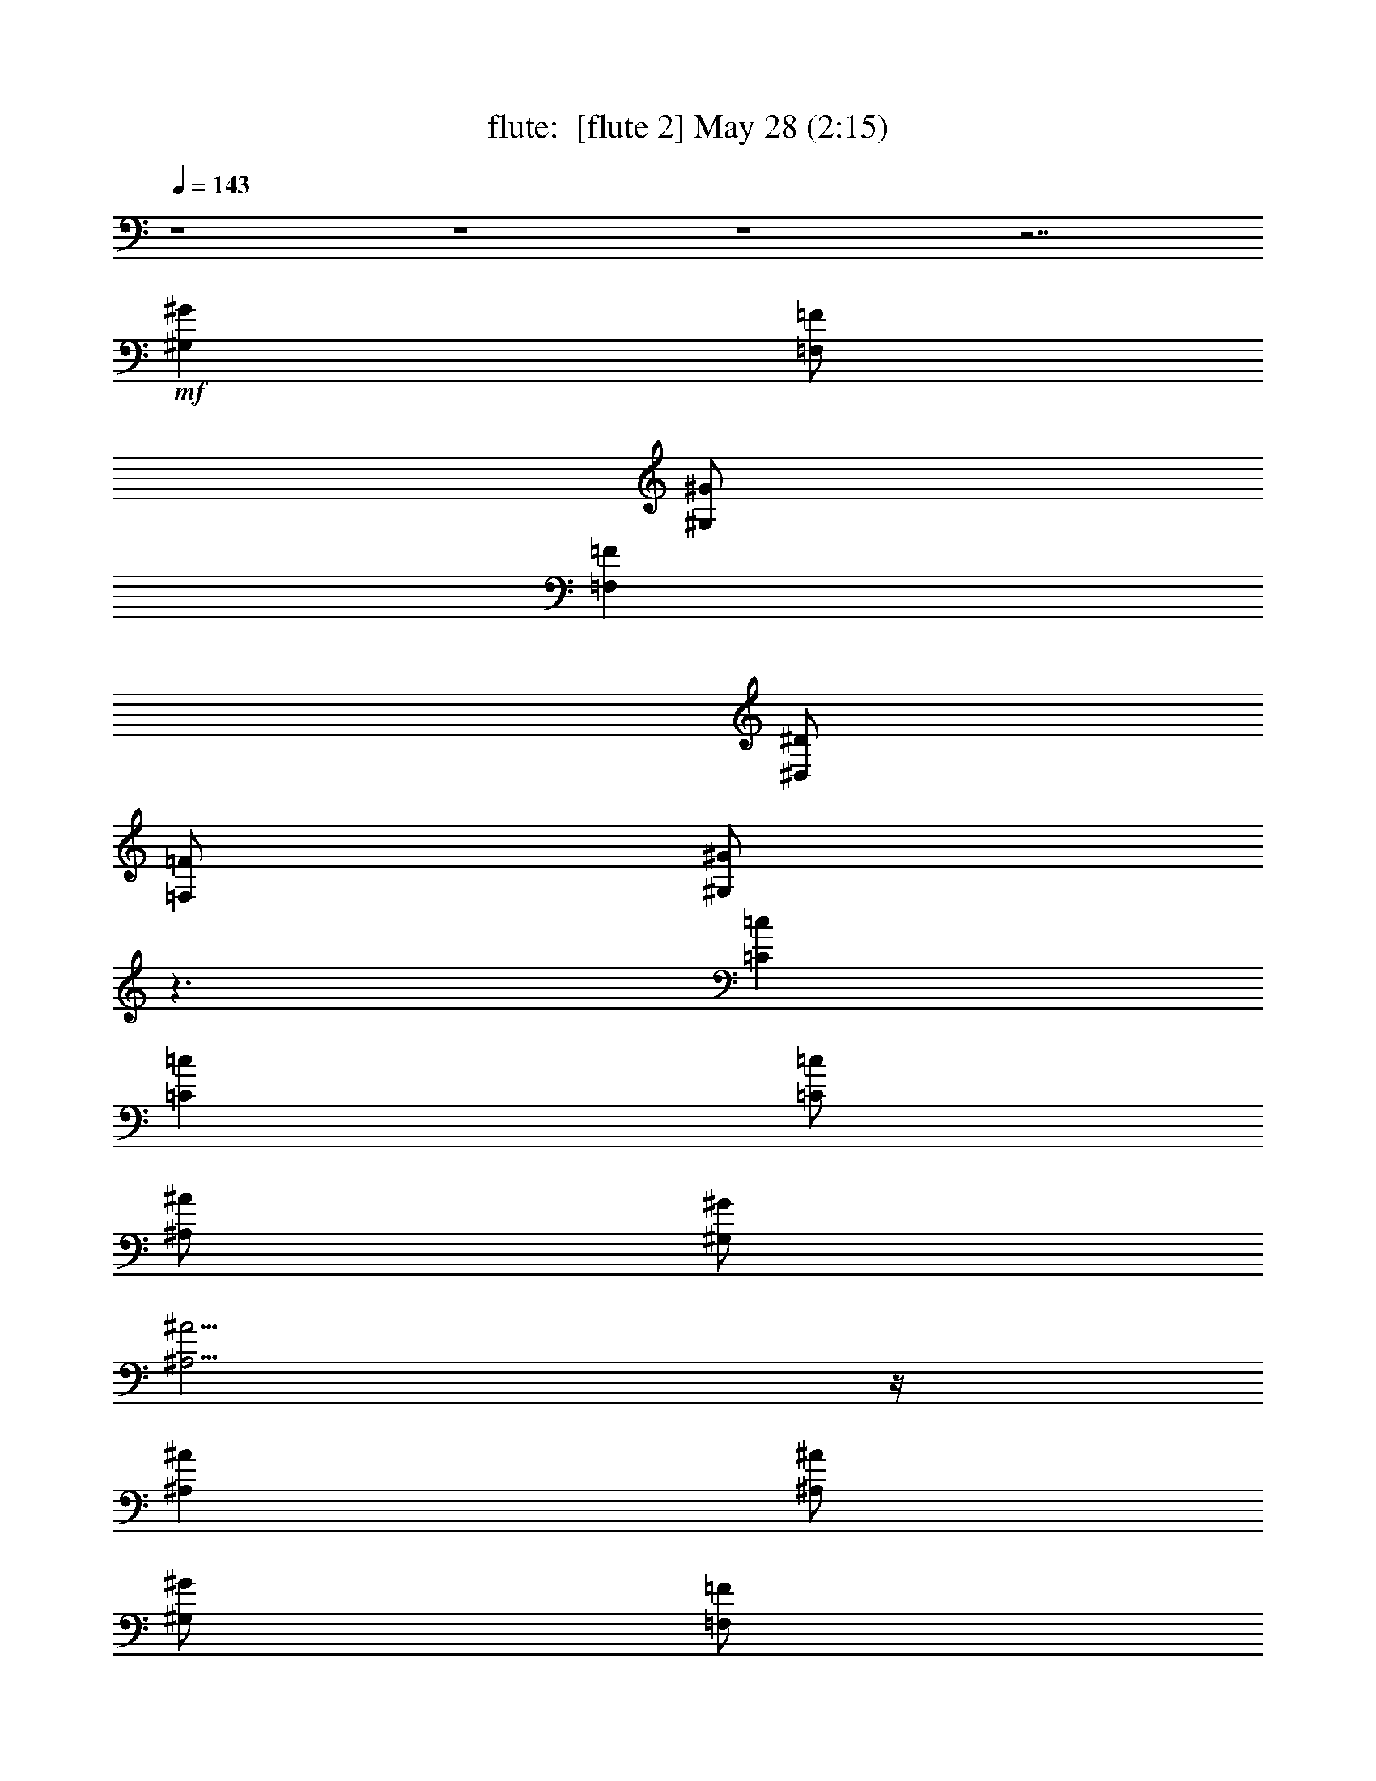 %  
%  conversion by morganfey
%  http://fefeconv.mirar.org/?filter_user=morganfey&view=all
%  28 May 7:48
%  using Firefern's ABC converter
%  
%  Artist: 
%  Mood: unknown
%  
%  Playing multipart files:
%    /play <filename> <part> sync
%  example:
%  pippin does:  /play weargreen 2 sync
%  samwise does: /play weargreen 3 sync
%  pippin does:  /playstart
%  
%  If you want to play a solo piece, skip the sync and it will start without /playstart.
%  
%  
%  Recommended solo or ensemble configurations (instrument/file):
%  duo: flute/danielf:2 - lute/danielf:6
%  quartet: flute/danielf:1 - bagpipe/danielf:3 - horn/danielf:4 - lute/danielf:5
%  

X:2
T: flute:  [flute 2] May 28 (2:15)
Z: Transcribed by Firefern's ABC sequencer
%  Transcribed for Lord of the Rings Online playing
%  Transpose: 0 (0 octaves)
%  Tempo factor: 100%
L: 1/4
K: C
Q: 1/4=143
z4 z4 z4 z7/2
+mf+ [^G,^G]
[=F,/2=F/2]
[^G,/2^G/2]
[=F,=F]
[^D,/2^D/2]
[=F,/2=F/2]
[^G,/2^G/2]
z3/2
[=C=c]
[=C=c]
[=C/2=c/2]
[^A,/2^A/2]
[^G,/2^G/2]
[^A,5/4^A5/4]
z/4
[^A,^A]
[^A,/2^A/2]
[^G,/2^G/2]
[=F,/2=F/2]
[^G,5/4^G5/4]
z/4
[=F,=F]
[^G,^G]
[=F,/2=F/2]
[^G,/2^G/2]
[=F,=F]
[^D,/2^D/2]
[=F,/2=F/2]
[^G,/2^G/2]
z3/2
[=C=c]
[=C5/4=c5/4]
z/4
[^G,3/4^G3/4]
z/4
[=C/2=c/2]
[^A,^A]
[=F,/2=F/2]
[^G,3/4^G3/4]
z/4
[^G,/2^G/2]
[=F,9/4=F9/4]
z3/4
[^G,^G]
[=F,/2=F/2]
[^G,/2^G/2]
[=F,=F]
[^D,/2^D/2]
[=F,/2=F/2]
[^G,/2^G/2]
z3/2
[=C=c]
[=C=c]
[=C/2=c/2]
[^A,/2^A/2]
[^G,/2^G/2]
[^A,5/4^A5/4]
z/4
[^A,^A]
[^A,/2^A/2]
[^G,/2^G/2]
[=F,/2=F/2]
[^G,5/4^G5/4]
z/4
[=F,=F]
[^G,^G]
[=F,/2=F/2]
[^G,/2^G/2]
[=F,=F]
[^D,/2^D/2]
[=F,/2=F/2]
[^G,/2^G/2]
z3/2
[=C=c]
[=C5/4=c5/4]
z/4
[^G,3/4^G3/4]
z/4
[=C/2=c/2]
[^A,^A]
[=F,/2=F/2]
[^G,3/4^G3/4]
z/4
[^G,/2^G/2]
[=F,/2=F/2-]
[=F,7/4=F7/4]
z5/4
=F,3/4
z/4
[^A,=F-^A-^c-]
[^A,=F-^A-^c-]
[^A,-=F-^A-^c-]
[^G,/2^A,/2-=F/2-^A/2-^c/2-]
[^G,/2^A,/2=F/2-^A/2-^c/2-]
[^A,3/2=F3/2-^A3/2-^c3/2-]
[^A,3/2=F3/2-^A3/2-^c3/2-]
[^A,3/4=F3/4^A3/4^c3/4]
z/4
[^G,=F-^G-=c-]
[^G,-=F-^G-=c-]
[^G,/2-B,/2=F/2-^G/2-=c/2-]
[^G,/2^A,/2=F/2-^G/2-=c/2-]
[^G,/2-=F/2-^G/2-=c/2-]
[=F,9/4^G,9/4-=F9/4-^G9/4-=c9/4-]
[^G,5/4-=F5/4-^G5/4-=c5/4-]
[=F,3/4^G,3/4=F3/4^G3/4=c3/4]
z/4
[^A,=F-^A-^c-]
[^A,=F-^A-^c-]
[^A,-=F-^A-^c-]
[^G,3/4^A,3/4-=F3/4-^A3/4-^c3/4-]
[^A,/4=F/4-^A/4-^c/4-]
[^A,3/2=F3/2-^A3/2-^c3/2-]
[^A,3/2-=F3/2-^A3/2-^c3/2-]
[^G,3/4^A,3/4=F3/4^A3/4^c3/4]
z/4
[=C3/4E3/4=G3/4=c3/4]
z/4
=C3/4
z/4
=C3/4
=C/2
z/4
=C/2
=C7/4
z3/4
[^G,^G]
[=F,/2=F/2]
[^G,/2^G/2]
[=F,=F]
[^D,/2^D/2]
[=F,/2=F/2]
[^G,/2^G/2]
z3/2
[=C=c]
[=C=c]
[=C/2=c/2]
[^A,/2^A/2]
[^G,/2^G/2]
[^A,5/4^A5/4]
z/4
[^A,^A]
[^A,/2^A/2]
[^G,/2^G/2]
[=F,/2=F/2]
[^G,5/4^G5/4]
z/4
[=F,=F]
[^G,^G]
[=F,/2=F/2]
[^G,/2^G/2]
[=F,=F]
[^D,/2^D/2]
[=F,/2=F/2]
[^G,/2^G/2]
z3/2
[=C=c]
[=C5/4=c5/4]
z/4
[^G,3/4^G3/4]
z/4
[=C/2=c/2]
[^A,^A]
[=F,/2=F/2]
[^G,3/4^G3/4]
z/4
[^G,/2^G/2]
[=F,/2=F/2]
[=F,7/4=F7/4]
z5/4
=F/2
=F/2
[^A,3/4-^C3/4-^A3/4]
[^A,/4-^C/4-]
[^A,3/4-^C3/4-^A3/4]
[^A,/4-^C/4-]
[^A,3/4-^C3/4-^A3/4]
[^A,/4-^C/4-]
[^A,/2-^C/2-^G/2]
[^A,/2-^C/2-^G/2]
[^A,/2-^C/2-^A/2]
[^A,-^C-^A]
[^A,5/4-^C5/4-^A5/4]
[^A,/4-^C/4-]
[^A,3/4^C3/4^A3/4]
z/4
[^G,3/4-=C3/4-^G3/4]
[^G,/4-=C/4-]
[^G,3/4-=C3/4-^G3/4]
[^G,/4-=C/4-]
[^G,/2-=C/2-B/2]
[^G,/2-=C/2-^A/2]
[^G,/2-=C/2-^G/2]
[^G,9/4-=C9/4-=F9/4]
[^G,5/4-=C5/4-]
[^G,3/4=C3/4=F3/4]
z/4
[^A,3/4-^C3/4-^A3/4]
[^A,/4-^C/4-]
[^A,3/4-^C3/4-^A3/4]
[^A,/4-^C/4-]
[^A,3/4-^C3/4-^A3/4]
[^A,/4-^C/4-]
[^A,3/4^C3/4^G3/4]
z/4
[=G,/2-^A,/2-^A/2]
[=G,3/4^A,3/4^A3/4-]
^A/4
[^A,/2^C/2^A/2-]
[^C3/4^A3/4]
z/4
[^G,3/4^G3/4]
z/4
[=C3/4=c3/4]
z/4
[=C3/4=c3/4]
z/4
[=C3/4=c3/4]
[=C/2=c/2]
z/4
[=C/2=c/2]
[=C7/4=c7/4]
z3/4
[^G,^G]
[=F,/2=F/2]
[^G,/2^G/2]
[=F,=F]
[^D,/2^D/2]
[=F,/2=F/2]
[^G,/2^G/2]
z3/2
[=C=c]
[=C=c]
[=C/2=c/2]
[^A,/2^A/2]
[^G,/2^G/2]
[^A,5/4^A5/4]
z/4
[^A,^A]
[^A,/2^A/2]
[^G,/2^G/2]
[=F,/2=F/2]
[^G,5/4^G5/4]
z/4
[=F,=F]
[^G,^G]
[=F,/2=F/2]
[^G,/2^G/2]
[=F,=F]
[^D,/2^D/2]
[=F,/2=F/2]
[^G,/2^G/2]
z3/2
[=C=c]
[=C5/4=c5/4]
z/4
[^G,3/4^G3/4]
z/4
[=C/2=c/2]
[^A,^A]
[=F,/2=F/2]
[^G,3/4^G3/4]
z/4
[^G,/2^G/2]
[=F,/2=F/2]
[=F,7/4=F7/4]
z5/4
[=C/2=c/2]
[=C/2=c/2]
[^C3/4=F3/4^A3/4^c3/4=f3/4]
z/4
[^C3/4=F3/4^A3/4^c3/4=f3/4]
z/4
[^C3/4=F3/4^A3/4^c3/4=f3/4]
[^C/4=F/4^A/4^c/4=f/4]
[^C3/4=F3/4^A3/4^c3/4=f3/4]
[^C/4=F/4^A/4^c/4=f/4]
[^C/2=F/2^A/2^c/2=f/2]
[^C5/4=F5/4^A5/4^c5/4=f5/4]
z/4
[^C7/4=F7/4^A7/4^c7/4=f7/4]
z/4
[=C/2=c/2]
[=C/2=c/2]
[=C/2=c/2]
[=C/2=c/2]
[=C/2=c/2]
[^A,/2^A/2]
[^G,/2^G/2]
[=F,/2=F/2]
[^G,7/4^G7/4]
z3/4
[=F,=F]
[=F,/2=F/2]
[^C3/4=F3/4^A3/4^c3/4=f3/4]
z/4
[^C3/4=F3/4^A3/4^c3/4=f3/4]
z/4
[^C/2=F/2^A/2^c/2=f/2]
[^C/2=F/2^A/2^c/2=f/2]
[^C/2=F/2^A/2^c/2=f/2]
[^C/2=F/2^A/2^c/2=f/2]
[^C3/4=F3/4^A3/4^c3/4=f3/4]
[^C/2=F/2^A/2^c/2=f/2]
z/4
[^C/2=F/2^A/2^c/2=f/2]
[^C/2=F/2^A/2^c/2=f/2]
[^C/2=F/2^A/2^c/2=f/2]
z/2
[^C/2=F/2^A/2^c/2=f/2]
[=C3/4=c3/4]
z/4
[=C3/4=c3/4]
z/4
[=C3/4=c3/4]
[=C/2=c/2]
z/4
[=C/2=c/2]
[=C7/4=c7/4]
z3/4
[^G,^G]
[=F,/2=F/2]
[^G,/2^G/2]
[=F,=F]
[^D,/2^D/2]
[=F,/2=F/2]
[^G,/2^G/2]
z3/2
[=C=c]
[=C=c]
[=C/2=c/2]
[^A,/2^A/2]
[^G,/2^G/2]
[^A,5/4^A5/4]
z/4
[^A,^A]
[^A,/2^A/2]
[^G,/2^G/2]
[=F,/2=F/2]
[^G,5/4^G5/4]
z/4
[=F,=F]
[^G,^G]
[=F,/2=F/2]
[^G,/2^G/2]
[=F,=F]
[^D,/2^D/2]
[=F,/2=F/2]
[^G,/2^G/2]
z3/2
[=C=c]
[=C5/4=c5/4]
z/4
[^G,3/4^G3/4]
z/4
[=C/2=c/2]
[^A,^A]
[=F,/2=F/2]
[^G,3/4^G3/4]
z/4
[^G,/2^G/2]
[=F,9/4=F9/4]
z3/4
[^G,^G]
[=F,/2=F/2]
[^G,/2^G/2]
[=F,=F]
[^D,/2^D/2]
[=F,/2=F/2]
[^G,/2^G/2]
z3/2
[=C=c]
[=C=c]
[=C/2=c/2]
[^A,/2^A/2]
[^G,/2^G/2]
[^A,5/4^A5/4]
z/4
[^A,^A]
[^A,/2^A/2]
[^G,/2^G/2]
[=F,/2=F/2]
[^G,5/4^G5/4]
z/4
[=F,=F]
[^G,^G]
[=F,/2=F/2]
[^G,/2^G/2]
[=F,=F]
[^D,/2^D/2]
[=F,/2=F/2]
[^G,/2^G/2]
z3/2
[=C=c]
[=C5/4=c5/4]
z/4
[^G,3/4^G3/4]
z/4
[=C7/4=c7/4]
z/4
[^A,7/4^A7/4]
z/4
[^G,3/4^G3/4]
z/4
[=F,3/4=F3/4]
z/4
[^G,7/4^G7/4]
z/4
[=F,8=F8]
[=F,31/4=F31/4]


X:6
T: lute:  [lute 2] May 28 (2:15)
Z: Transcribed by Firefern's ABC sequencer
%  Transcribed for Lord of the Rings Online playing
%  Transpose: 0 (0 octaves)
%  Tempo factor: 100%
L: 1/4
K: C
Q: 1/4=143
z
+ff+ [=F,3/4=F3/4]
z/4
[^G3/4=c3/4=f3/4]
z/4
=C3/4
z/4
[^G3/4=c3/4=f3/4]
z/4
[=F,3/4=F3/4]
z/4
[^G3/4=c3/4=f3/4]
z/4
=C3/4
z/4
[^G3/4=c3/4=f3/4]
z/4
[=F,3/4=F3/4]
z/4
[^G3/4=c3/4=f3/4]
z/4
=C3/4
z/4
[^G3/4=c3/4=f3/4]
z/4
[=F,3/4=F3/4]
z/4
[^G3/4=c3/4=f3/4]
z/4
=C3/4
z/4
[^G3/4=c3/4=f3/4]
z/4
[=F,3/4=F3/4]
z/4
[^G3/4=c3/4=f3/4]
z/4
=C3/4
z/4
[^G3/4=c3/4=f3/4]
z/4
[=F,3/4=F3/4]
z/4
[^G3/4=c3/4=f3/4]
z/4
=C3/4
z/4
[^G3/4=c3/4=f3/4]
z/4
^A,3/4
z/4
[=F3/4^A3/4^c3/4=f3/4]
z/4
=F3/4
z/4
[=F3/4^A3/4^c3/4=f3/4]
z/4
[=F,3/4=F3/4]
z/4
[^G3/4=c3/4=f3/4]
z/4
=C3/4
z/4
[^G3/4=c3/4=f3/4]
z/4
[=F,3/4=F3/4]
z/4
[^G3/4=c3/4=f3/4]
z/4
=C3/4
z/4
[^G3/4=c3/4=f3/4]
z/4
[=F,3/4=F3/4]
z/4
[^G3/4=c3/4=f3/4]
z/4
=C3/4
z/4
[^G3/4=c3/4=f3/4]
z/4
[=C,3/4=C3/4]
z/4
[=c3/4=f3/4^g3/4]
z/4
[=C,3/4=C3/4]
z/4
[=c3/4e3/4^g3/4]
z/4
[=F,3/4=F3/4]
z/4
[^G3/4=c3/4=f3/4]
z/4
=C3/4
z/4
[^G3/4=c3/4=f3/4]
z/4
[=F,3/4=F3/4]
z/4
[^G3/4=c3/4=f3/4]
z/4
=C3/4
z/4
[^G3/4=c3/4=f3/4]
z/4
[=F,3/4=F3/4]
z/4
[^G3/4=c3/4=f3/4]
z/4
=C3/4
z/4
[^G3/4=c3/4=f3/4]
z/4
^A,3/4
z/4
[=F3/4^A3/4^c3/4=f3/4]
z/4
=F3/4
z/4
[=F3/4^A3/4^c3/4=f3/4]
z/4
[=F,3/4=F3/4]
z/4
[^G3/4=c3/4=f3/4]
z/4
=C3/4
z/4
[^G3/4=c3/4=f3/4]
z/4
[=F,3/4=F3/4]
z/4
[^G3/4=c3/4=f3/4]
z/4
=C3/4
z/4
[^G3/4=c3/4=f3/4]
z/4
[=F,3/4=F3/4]
z/4
[^G3/4=c3/4=f3/4]
z/4
=C3/4
z/4
[^G3/4=c3/4=f3/4]
z/4
[=C,3/4=C3/4]
z/4
[=c3/4=f3/4^g3/4]
z/4
[=C,3/4=C3/4]
z/4
[=c3/4e3/4^g3/4]
z/4
[=F,3/4=F3/4]
z/4
[^G3/4=c3/4=f3/4]
z/4
=C3/4
z/4
[^G3/4=c3/4=f3/4]
z/4
^A,3/4
z/4
[=F3/4^A3/4^c3/4=f3/4]
z/4
=F3/4
z/4
[=F3/4^A3/4^c3/4=f3/4]
z/4
^A,3/4
z/4
[=F3/4^A3/4^c3/4=f3/4]
z/4
=F3/4
z/4
[=F3/4^A3/4^c3/4=f3/4]
z/4
[=F,3/4=F3/4]
z/4
[^G3/4=c3/4=f3/4]
z/4
=C3/4
z/4
[^G3/4=c3/4=f3/4]
z/4
[=F,3/4=F3/4]
z/4
[^G3/4=c3/4=f3/4]
z/4
=C3/4
z/4
[^G3/4=c3/4=f3/4]
z/4
^A,3/4
z/4
[=F3/4^A3/4^c3/4=f3/4]
z/4
=F3/4
z/4
[=F3/4^A3/4^c3/4=f3/4]
z/4
^A,3/4
z/4
[=F3/4^A3/4^c3/4=f3/4]
z/4
=F3/4
z/4
[=F3/4^A3/4^c3/4=f3/4]
z/4
[=C,3/4=C3/4=c3/4e3/4=g3/4=c'3/4]
z4 z13/4
[=F,3/4=F3/4]
z/4
[^G3/4=c3/4=f3/4]
z/4
=C3/4
z/4
[^G3/4=c3/4=f3/4]
z/4
[=F,3/4=F3/4]
z/4
[^G3/4=c3/4=f3/4]
z/4
=C3/4
z/4
[^G3/4=c3/4=f3/4]
z/4
^A,3/4
z/4
[=F3/4^A3/4^c3/4=f3/4]
z/4
=F3/4
z/4
[=F3/4^A3/4^c3/4=f3/4]
z/4
[=F,3/4=F3/4]
z/4
[^G3/4=c3/4=f3/4]
z/4
=C3/4
z/4
[^G3/4=c3/4=f3/4]
z/4
[=F,3/4=F3/4]
z/4
[^G3/4=c3/4=f3/4]
z/4
=C3/4
z/4
[^G3/4=c3/4=f3/4]
z/4
[=F,3/4=F3/4]
z/4
[^G3/4=c3/4=f3/4]
z/4
=C3/4
z/4
[^G3/4=c3/4=f3/4]
z/4
[=C,3/4=C3/4]
z/4
[=c3/4=f3/4^g3/4]
z/4
[=C,3/4=C3/4]
z/4
[=c3/4=f3/4^g3/4]
z/4
[=F,3/4=F3/4]
z/4
[^G3/4=c3/4=f3/4]
z/4
=C3/4
z/4
[^G3/4=c3/4=f3/4]
z/4
^A,3/4
z/4
[=F3/4^A3/4^c3/4=f3/4]
z/4
=F3/4
z/4
[=F3/4^A3/4^c3/4=f3/4]
z/4
^A,3/4
z/4
[=F3/4^A3/4^c3/4=f3/4]
z/4
=F3/4
z/4
[=F3/4^A3/4^c3/4=f3/4]
z/4
[=F,3/4=F3/4]
z/4
[^G3/4=c3/4=f3/4]
z/4
=C3/4
z/4
[^G3/4=c3/4=f3/4]
z/4
[=F,3/4=F3/4]
z/4
[^G3/4=c3/4=f3/4]
z/4
=C3/4
z/4
[^G3/4=c3/4=f3/4]
z/4
^A,3/4
z/4
[=F3/4^A3/4^c3/4=f3/4]
z/4
=F3/4
z/4
[=F3/4^A3/4^c3/4=f3/4]
z/4
^A,3/4
z/4
[=F3/4^A3/4^c3/4=f3/4]
z/4
=F3/4
z/4
[=F3/4^A3/4^c3/4=f3/4]
z/4
[=C,3/4=C3/4=c3/4e3/4=g3/4=c'3/4]
z4 z13/4
[=F,3/4=F3/4]
z/4
[^G3/4=c3/4=f3/4]
z/4
=C3/4
z/4
[^G3/4=c3/4=f3/4]
z/4
[=F,3/4=F3/4]
z/4
[^G3/4=c3/4=f3/4]
z/4
=C3/4
z/4
[^G3/4=c3/4=f3/4]
z/4
^A,3/4
z/4
[=F3/4^A3/4^c3/4=f3/4]
z/4
=F3/4
z/4
[=F3/4^A3/4^c3/4=f3/4]
z/4
[=F,3/4=F3/4]
z/4
[^G3/4=c3/4=f3/4]
z/4
=C3/4
z/4
[^G3/4=c3/4=f3/4]
z/4
[=F,3/4=F3/4]
z/4
[^G3/4=c3/4=f3/4]
z/4
=C3/4
z/4
[^G3/4=c3/4=f3/4]
z/4
[=F,3/4=F3/4]
z/4
[^G3/4=c3/4=f3/4]
z/4
=C3/4
z/4
[^G3/4=c3/4=f3/4]
z/4
[=C,3/4=C3/4]
z/4
[=c3/4=f3/4^g3/4]
z/4
[=C,3/4=C3/4]
z/4
[=c3/4=f3/4^g3/4]
z/4
[=F,3/4=F3/4]
z/4
[^G3/4=c3/4=f3/4]
z/4
=C3/4
z/4
[^G3/4=c3/4=f3/4]
z/4
^A,3/4
z/4
[=F3/4^A3/4^c3/4=f3/4]
z/4
=F3/4
z/4
[=F3/4^A3/4^c3/4=f3/4]
z/4
^A,3/4
z/4
[=F3/4^A3/4^c3/4=f3/4]
z/4
=F3/4
z/4
[=F3/4^A3/4^c3/4=f3/4]
z/4
[=F,3/4=F3/4]
z/4
[^G3/4=c3/4=f3/4]
z/4
=C3/4
z/4
[^G3/4=c3/4=f3/4]
z/4
[=F,3/4=F3/4]
z/4
[^G3/4=c3/4=f3/4]
z/4
=C3/4
z/4
[^G3/4=c3/4=f3/4]
z/4
^A,3/4
z/4
[=F3/4^A3/4^c3/4=f3/4]
z/4
=F3/4
z/4
[=F3/4^A3/4^c3/4=f3/4]
z/4
^A,3/4
z/4
[=F3/4^A3/4^c3/4=f3/4]
z/4
=F3/4
z/4
[=F3/4^A3/4^c3/4=f3/4]
z/4
[=C,3/4=C3/4=c3/4e3/4=g3/4=c'3/4]
z4 z13/4
[=F,3/4=F3/4]
z/4
[^G3/4=c3/4=f3/4]
z/4
=C3/4
z/4
[^G3/4=c3/4=f3/4]
z/4
[=F,3/4=F3/4]
z/4
[^G3/4=c3/4=f3/4]
z/4
=C3/4
z/4
[^G3/4=c3/4=f3/4]
z/4
^A,3/4
z/4
[=F3/4^A3/4^c3/4=f3/4]
z/4
=F3/4
z/4
[=F3/4^A3/4^c3/4=f3/4]
z/4
[=F,3/4=F3/4]
z/4
[^G3/4=c3/4=f3/4]
z/4
=C3/4
z/4
[^G3/4=c3/4=f3/4]
z/4
[=F,3/4=F3/4]
z/4
[^G3/4=c3/4=f3/4]
z/4
=C3/4
z/4
[^G3/4=c3/4=f3/4]
z/4
[=F,3/4=F3/4]
z/4
[^G3/4=c3/4=f3/4]
z/4
=C3/4
z/4
[^G3/4=c3/4=f3/4]
z/4
[=C,3/4=C3/4]
z/4
[=c3/4=f3/4^g3/4]
z/4
[=C,3/4=C3/4]
z/4
[=c3/4e3/4^g3/4]
z/4
[=F,3/4=F3/4]
z/4
[^G3/4=c3/4=f3/4]
z/4
=C3/4
z/4
[^G3/4=c3/4=f3/4]
z/4
[=F,3/4=F3/4]
z/4
[^G3/4=c3/4=f3/4]
z/4
=C3/4
z/4
[^G3/4=c3/4=f3/4]
z/4
[=F,3/4=F3/4]
z/4
[^G3/4=c3/4=f3/4]
z/4
=C3/4
z/4
[^G3/4=c3/4=f3/4]
z/4
^A,3/4
z/4
[=F3/4^A3/4^c3/4=f3/4]
z/4
=F3/4
z/4
[=F3/4^A3/4^c3/4=f3/4]
z/4
[=F,3/4=F3/4]
z/4
[^G3/4=c3/4=f3/4]
z/4
=C3/4
z/4
[^G3/4=c3/4=f3/4]
z/4
[=F,3/4=F3/4]
z/4
[^G3/4=c3/4=f3/4]
z/4
=C3/4
z/4
[^G3/4=c3/4=f3/4]
z/4
[=F,3/4=F3/4]
z/4
[^G3/4=c3/4=f3/4]
z/4
=C3/4
z/4
[^G3/4=c3/4=f3/4]
z/4
[=C,3/4=C3/4]
z/4
[^G3/4=c3/4=f3/4]
z/4
[=C,3/4=C3/4]
z/4
[^G3/4=c3/4=f3/4]
z/4
[=C,3/4=C3/4]
z/4
[^G3/4=c3/4=f3/4]
z/4
[=C,3/4=C3/4]
z/4
[=c3/4e3/4^g3/4=c'3/4]
z/4
[=F,3/4=F3/4]
z/4
[^G3/4=c3/4=f3/4]
z/4
=C3/4
z/4
[^G3/4=c3/4=f3/4]
z/4
[=F,3/4=F3/4]
z/4
[^G3/4=c3/4=f3/4]
z/4
=C3/4
z/4
[^G3/4=c3/4=f3/4]
z/4
[=F,3/4=F3/4]
z/4
[^G3/4=c3/4=f3/4]
z/4
=C3/4
z/4
[^G3/4=c3/4=f3/4]
z/4
=F3/4
z/4
=C3/4
z/4
[=d7/4=g7/4^g7/4=c'7/4]



